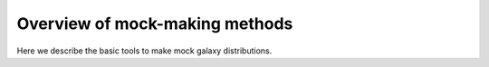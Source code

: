 ****************************************
Overview of mock-making methods
****************************************

.. _making_mocks:

Here we describe the basic tools to make mock galaxy distributions. 

